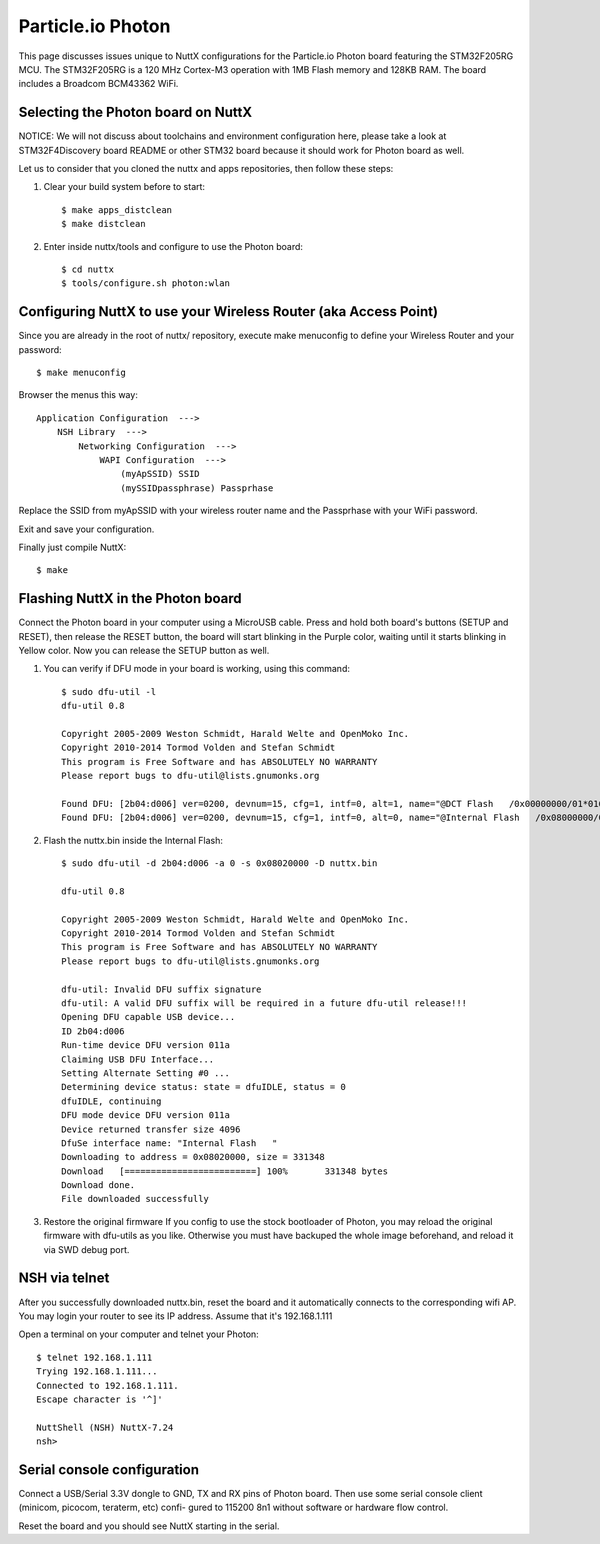 ==================
Particle.io Photon
==================

This page discusses issues unique to NuttX configurations for the
Particle.io Photon board featuring the STM32F205RG MCU.
The STM32F205RG is a 120 MHz Cortex-M3 operation with 1MB Flash
memory and 128KB RAM. The board includes a Broadcom BCM43362 WiFi.

Selecting the Photon board on NuttX
===================================

NOTICE: We will not discuss about toolchains and environment configuration
here, please take a look at STM32F4Discovery board README or other
STM32 board because it should work for Photon board as well.

Let us to consider that you cloned the nuttx and apps repositories, then
follow these steps:

1) Clear your build system before to start::

    $ make apps_distclean
    $ make distclean

2) Enter inside nuttx/tools and configure to use the Photon board::

    $ cd nuttx
    $ tools/configure.sh photon:wlan

Configuring NuttX to use your Wireless Router (aka Access Point)
================================================================

Since you are already in the root of nuttx/ repository, execute
make menuconfig to define your Wireless Router and your password::

  $ make menuconfig

Browser the menus this way::

  Application Configuration  --->
      NSH Library  --->
          Networking Configuration  --->
              WAPI Configuration  --->
                  (myApSSID) SSID
                  (mySSIDpassphrase) Passprhase

Replace the SSID from myApSSID with your wireless router name and
the Passprhase with your WiFi password.

Exit and save your configuration.

Finally just compile NuttX::

    $ make

Flashing NuttX in the Photon board
==================================

Connect the Photon board in your computer using a MicroUSB cable. Press and
hold both board's buttons (SETUP and RESET), then release the RESET button,
the board will start blinking in the Purple color, waiting until it starts
blinking in Yellow color. Now you can release the SETUP button as well.

1) You can verify if DFU mode in your board is working, using this command::

     $ sudo dfu-util -l
     dfu-util 0.8

     Copyright 2005-2009 Weston Schmidt, Harald Welte and OpenMoko Inc.
     Copyright 2010-2014 Tormod Volden and Stefan Schmidt
     This program is Free Software and has ABSOLUTELY NO WARRANTY
     Please report bugs to dfu-util@lists.gnumonks.org

     Found DFU: [2b04:d006] ver=0200, devnum=15, cfg=1, intf=0, alt=1, name="@DCT Flash   /0x00000000/01*016Kg", serial="00000000010C"
     Found DFU: [2b04:d006] ver=0200, devnum=15, cfg=1, intf=0, alt=0, name="@Internal Flash   /0x08000000/03*016Ka,01*016Kg,01*064Kg,07*128Kg", serial="00000000010C"

2) Flash the nuttx.bin inside the Internal Flash::

     $ sudo dfu-util -d 2b04:d006 -a 0 -s 0x08020000 -D nuttx.bin

     dfu-util 0.8

     Copyright 2005-2009 Weston Schmidt, Harald Welte and OpenMoko Inc.
     Copyright 2010-2014 Tormod Volden and Stefan Schmidt
     This program is Free Software and has ABSOLUTELY NO WARRANTY
     Please report bugs to dfu-util@lists.gnumonks.org

     dfu-util: Invalid DFU suffix signature
     dfu-util: A valid DFU suffix will be required in a future dfu-util release!!!
     Opening DFU capable USB device...
     ID 2b04:d006
     Run-time device DFU version 011a
     Claiming USB DFU Interface...
     Setting Alternate Setting #0 ...
     Determining device status: state = dfuIDLE, status = 0
     dfuIDLE, continuing
     DFU mode device DFU version 011a
     Device returned transfer size 4096
     DfuSe interface name: "Internal Flash   "
     Downloading to address = 0x08020000, size = 331348
     Download	[=========================] 100%       331348 bytes
     Download done.
     File downloaded successfully

3) Restore the original firmware
   If you config to use the stock bootloader of Photon, you may
   reload the original firmware with dfu-utils as you like. Otherwise
   you must have backuped the whole image beforehand, and reload it
   via SWD debug port.

NSH via telnet
==============

After you successfully downloaded nuttx.bin, reset the board and it
automatically connects to the corresponding wifi AP. You may login
your router to see its IP address. Assume that it's 192.168.1.111

Open a terminal on your computer and telnet your Photon::

  $ telnet 192.168.1.111
  Trying 192.168.1.111...
  Connected to 192.168.1.111.
  Escape character is '^]'

  NuttShell (NSH) NuttX-7.24
  nsh>

Serial console configuration
============================

Connect a USB/Serial 3.3V dongle to GND, TX and RX pins of Photon board.
Then use some serial console client (minicom, picocom, teraterm, etc) confi-
gured to 115200 8n1 without software or hardware flow control.

Reset the board and you should see NuttX starting in the serial.
